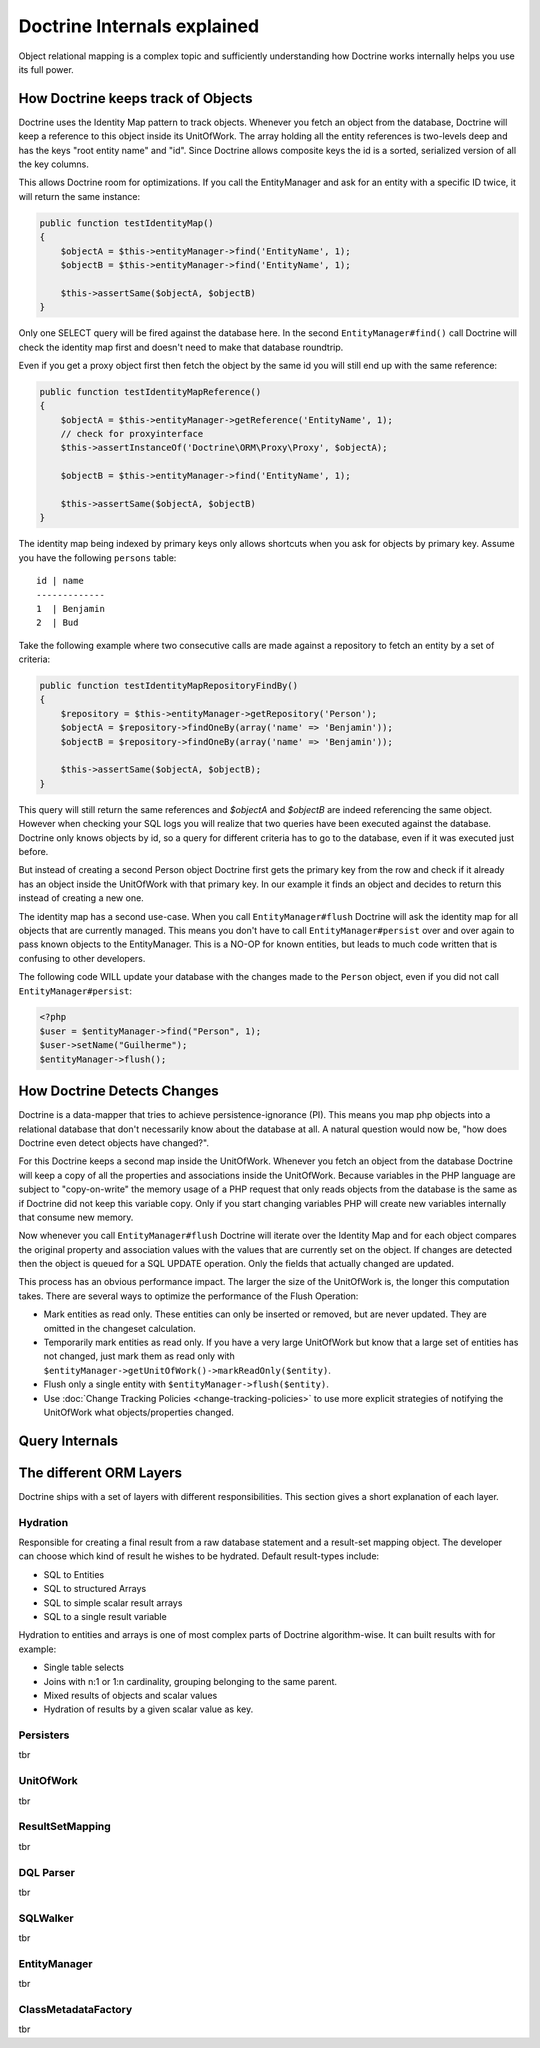 Doctrine Internals explained
============================

Object relational mapping is a complex topic and sufficiently understanding how Doctrine works internally helps you use its full power.

How Doctrine keeps track of Objects
-----------------------------------

Doctrine uses the Identity Map pattern to track objects. Whenever you fetch an
object from the database, Doctrine will keep a reference to this object inside
its UnitOfWork. The array holding all the entity references is two-levels deep
and has the keys "root entity name" and "id". Since Doctrine allows composite
keys the id is a sorted, serialized version of all the key columns.

This allows Doctrine room for optimizations. If you call the EntityManager and
ask for an entity with a specific ID twice, it will return the same instance:

.. code-block:: php

    public function testIdentityMap()
    {
        $objectA = $this->entityManager->find('EntityName', 1);
        $objectB = $this->entityManager->find('EntityName', 1);

        $this->assertSame($objectA, $objectB)
    }

Only one SELECT query will be fired against the database here. In the second
``EntityManager#find()`` call Doctrine will check the identity map first and
doesn't need to make that database roundtrip.

Even if you get a proxy object first then fetch the object by the same id you
will still end up with the same reference:

.. code-block:: php

    public function testIdentityMapReference()
    {
        $objectA = $this->entityManager->getReference('EntityName', 1);
        // check for proxyinterface
        $this->assertInstanceOf('Doctrine\ORM\Proxy\Proxy', $objectA);

        $objectB = $this->entityManager->find('EntityName', 1);

        $this->assertSame($objectA, $objectB)
    }

The identity map being indexed by primary keys only allows shortcuts when you
ask for objects by primary key. Assume you have the following ``persons``
table:

::

    id | name
    -------------
    1  | Benjamin
    2  | Bud

Take the following example where two
consecutive calls are made against a repository to fetch an entity by a set of
criteria:

.. code-block:: php

    public function testIdentityMapRepositoryFindBy()
    {
        $repository = $this->entityManager->getRepository('Person');
        $objectA = $repository->findOneBy(array('name' => 'Benjamin'));
        $objectB = $repository->findOneBy(array('name' => 'Benjamin'));

        $this->assertSame($objectA, $objectB);
    }

This query will still return the same references and `$objectA` and `$objectB`
are indeed referencing the same object. However when checking your SQL logs you
will realize that two queries have been executed against the database. Doctrine
only knows objects by id, so a query for different criteria has to go to the
database, even if it was executed just before.

But instead of creating a second Person object Doctrine first gets the primary
key from the row and check if it already has an object inside the UnitOfWork
with that primary key. In our example it finds an object and decides to return
this instead of creating a new one.

The identity map has a second use-case. When you call ``EntityManager#flush``
Doctrine will ask the identity map for all objects that are currently managed.
This means you don't have to call ``EntityManager#persist`` over and over again
to pass known objects to the EntityManager. This is a NO-OP for known entities,
but leads to much code written that is confusing to other developers.

The following code WILL update your database with the changes made to the
``Person`` object, even if you did not call ``EntityManager#persist``:

.. code-block:: php

    <?php
    $user = $entityManager->find("Person", 1);
    $user->setName("Guilherme");
    $entityManager->flush();

How Doctrine Detects Changes
----------------------------

Doctrine is a data-mapper that tries to achieve persistence-ignorance (PI).
This means you map php objects into a relational database that don't
necessarily know about the database at all. A natural question would now be,
"how does Doctrine even detect objects have changed?". 

For this Doctrine keeps a second map inside the UnitOfWork. Whenever you fetch
an object from the database Doctrine will keep a copy of all the properties and
associations inside the UnitOfWork. Because variables in the PHP language are
subject to "copy-on-write" the memory usage of a PHP request that only reads
objects from the database is the same as if Doctrine did not keep this variable
copy. Only if you start changing variables PHP will create new variables internally
that consume new memory.

Now whenever you call ``EntityManager#flush`` Doctrine will iterate over the
Identity Map and for each object compares the original property and association
values with the values that are currently set on the object. If changes are
detected then the object is queued for a SQL UPDATE operation. Only the fields
that actually changed are updated.

This process has an obvious performance impact. The larger the size of the
UnitOfWork is, the longer this computation takes. There are several ways to
optimize the performance of the Flush Operation:

- Mark entities as read only. These entities can only be inserted or removed,
  but are never updated. They are omitted in the changeset calculation.
- Temporarily mark entities as read only. If you have a very large UnitOfWork
  but know that a large set of entities has not changed, just mark them as read
  only with ``$entityManager->getUnitOfWork()->markReadOnly($entity)``.
- Flush only a single entity with ``$entityManager->flush($entity)``.
- Use :doc:`Change Tracking Policies <change-tracking-policies>` to use more
  explicit strategies of notifying the UnitOfWork what objects/properties
  changed.


Query Internals
---------------

The different ORM Layers
------------------------

Doctrine ships with a set of layers with different responsibilities. This
section gives a short explanation of each layer.

Hydration
~~~~~~~~~

Responsible for creating a final result from a raw database statement and a
result-set mapping object. The developer can choose which kind of result he
wishes to be hydrated. Default result-types include:

- SQL to Entities
- SQL to structured Arrays
- SQL to simple scalar result arrays
- SQL to a single result variable

Hydration to entities and arrays is one of most complex parts of Doctrine
algorithm-wise. It can built results with for example:

- Single table selects
- Joins with n:1 or 1:n cardinality, grouping belonging to the same parent.
- Mixed results of objects and scalar values
- Hydration of results by a given scalar value as key.

Persisters
~~~~~~~~~~

tbr

UnitOfWork
~~~~~~~~~~

tbr

ResultSetMapping
~~~~~~~~~~~~~~~~

tbr

DQL Parser
~~~~~~~~~~

tbr

SQLWalker
~~~~~~~~~

tbr

EntityManager
~~~~~~~~~~~~~

tbr

ClassMetadataFactory
~~~~~~~~~~~~~~~~~~~~

tbr

